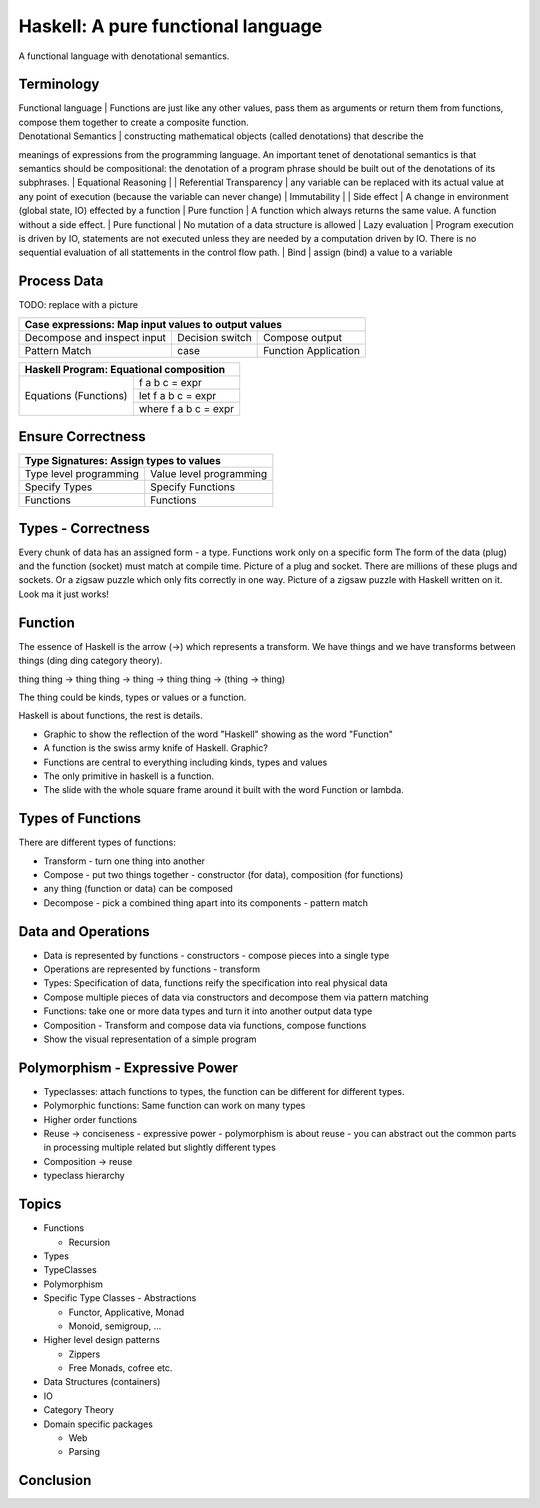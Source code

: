 Haskell: A pure functional language
===================================

A functional language with denotational semantics.

Terminology
-----------

| Functional language | Functions are just like any other values, pass them as arguments or return them from functions, compose them together to create a composite function.
| Denotational Semantics | constructing mathematical objects (called denotations) that describe the
meanings of expressions from the programming language. An important tenet of denotational semantics is that
semantics should be compositional: the denotation of a program phrase should be
built out of the denotations of its subphrases.
| Equational Reasoning |
| Referential Transparency | any variable can be replaced with its actual value at any point of execution (because the variable can never change)
| Immutability |
| Side effect | A change in environment (global state, IO)  effected by a function
| Pure function | A function which always returns the same value. A
function without a side effect.
| Pure functional | No mutation of a data structure is allowed
| Lazy evaluation | Program execution is driven by IO, statements are not
executed unless they are needed by a computation driven by IO. There is no
sequential evaluation of all stattements in the control flow path.
| Bind | assign (bind) a value to a variable

Process Data
------------

TODO: replace with a picture

+-----------------------------------------------------------------------------+
| Case expressions: Map input values to output values                         |
+=============================+=================+=============================+
| Decompose and inspect input | Decision switch | Compose output              |
+-----------------------------+-----------------+-----------------------------+
| Pattern Match               | case            | Function Application        |
+-----------------------------+-----------------+-----------------------------+

+-----------------------------------------------------------------------------+
| Haskell Program: Equational composition                                     |
+============+================================================================+
| Equations  | f a b c = expr                                                 |
| (Functions)+----------------------------------------------------------------+
|            | let f a b c = expr                                             |
|            +----------------------------------------------------------------+
|            | where f a b c = expr                                           |
+------------+----------------------------------------------------------------+

Ensure Correctness
------------------

+--------------------------------------------------+
| Type Signatures: Assign types to values          |
+========================+=========================+
| Type level programming | Value level programming |
+------------------------+-------------------------+
| Specify Types          | Specify Functions       |
+------------------------+-------------------------+
| Functions              | Functions               |
+------------------------+-------------------------+

Types - Correctness
-------------------

Every chunk of data has an assigned form - a type.
Functions work only on a specific form
The form of the data (plug) and the function (socket) must match at compile time.
Picture of a plug and socket. There are millions of these plugs and sockets. Or a zigsaw puzzle which only fits correctly in one way.
Picture of a zigsaw puzzle with Haskell written on it.
Look ma it just works!

Function
--------

The essence of Haskell is the arrow (->) which represents a transform. We have
things and we have transforms between things (ding ding category theory).

thing
thing -> thing
thing -> thing -> thing
thing -> (thing -> thing)

The thing could be kinds, types or values or a function.

Haskell is about functions, the rest is details.

* Graphic to show the reflection of the word "Haskell" showing as the word "Function"
* A function is the swiss army knife of Haskell. Graphic?
* Functions are central to everything including kinds, types and values
* The only primitive in haskell is a function.
* The slide with the whole square frame around it built with the word Function or lambda.

Types of Functions
------------------

There are different types of functions:

* Transform - turn one thing into another
* Compose - put two things together - constructor (for data), composition (for functions)
* any thing (function or data) can be composed
* Decompose - pick a combined thing apart into its components - pattern match

Data and Operations
-------------------

* Data is represented by functions - constructors - compose pieces into a single type
* Operations are represented by functions - transform

* Types: Specification of data, functions reify the specification into real physical data
* Compose multiple pieces of data via constructors and decompose them via pattern matching
* Functions: take one or more data types and turn it into another output data type
* Composition - Transform and compose data via functions, compose functions

* Show the visual representation of a simple program

Polymorphism - Expressive Power
-------------------------------

* Typeclasses: attach functions to types, the function can be different for different types.
* Polymorphic functions: Same function can work on many types
* Higher order functions

* Reuse -> conciseness -  expressive power - polymorphism is about reuse - you can abstract out the common parts in processing multiple related but slightly different types
* Composition -> reuse
* typeclass hierarchy

Topics
------

* Functions

  * Recursion
* Types
* TypeClasses
* Polymorphism
* Specific Type Classes - Abstractions

  * Functor, Applicative, Monad
  * Monoid, semigroup, ...
* Higher level design patterns

  * Zippers
  * Free Monads, cofree etc.
* Data Structures (containers)
* IO
* Category Theory
* Domain specific packages

  * Web
  * Parsing

Conclusion
----------

